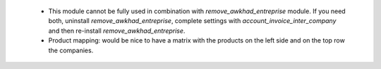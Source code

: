  * This module cannot be fully used in combination with `remove_awkhad_entreprise` module. If you need both, uninstall `remove_awkhad_entreprise`, complete settings with `account_invoice_inter_company` and then re-install `remove_awkhad_entreprise`.
 * Product mapping: would be nice to have a matrix with the products on the left side and on the top row the companies.

